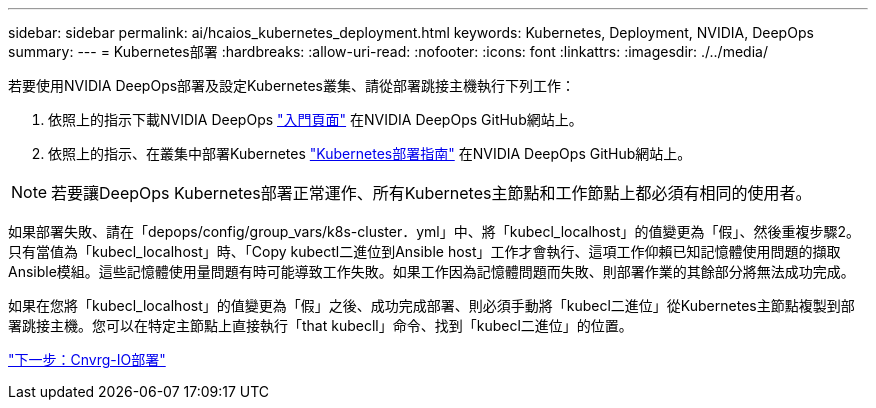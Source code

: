 ---
sidebar: sidebar 
permalink: ai/hcaios_kubernetes_deployment.html 
keywords: Kubernetes, Deployment, NVIDIA, DeepOps 
summary:  
---
= Kubernetes部署
:hardbreaks:
:allow-uri-read: 
:nofooter: 
:icons: font
:linkattrs: 
:imagesdir: ./../media/


[role="lead"]
若要使用NVIDIA DeepOps部署及設定Kubernetes叢集、請從部署跳接主機執行下列工作：

. 依照上的指示下載NVIDIA DeepOps https://github.com/NVIDIA/deepops/blob/master/docs/getting-started.md["入門頁面"^] 在NVIDIA DeepOps GitHub網站上。
. 依照上的指示、在叢集中部署Kubernetes https://github.com/NVIDIA/deepops/blob/master/docs/kubernetes-cluster.md["Kubernetes部署指南"^] 在NVIDIA DeepOps GitHub網站上。



NOTE: 若要讓DeepOps Kubernetes部署正常運作、所有Kubernetes主節點和工作節點上都必須有相同的使用者。

如果部署失敗、請在「depops/config/group_vars/k8s-cluster．yml」中、將「kubecl_localhost」的值變更為「假」、然後重複步驟2。只有當值為「kubecl_localhost」時、「Copy kubectl二進位到Ansible host」工作才會執行、這項工作仰賴已知記憶體使用問題的擷取Ansible模組。這些記憶體使用量問題有時可能導致工作失敗。如果工作因為記憶體問題而失敗、則部署作業的其餘部分將無法成功完成。

如果在您將「kubecl_localhost」的值變更為「假」之後、成功完成部署、則必須手動將「kubecl二進位」從Kubernetes主節點複製到部署跳接主機。您可以在特定主節點上直接執行「that kubecll」命令、找到「kubecl二進位」的位置。

link:hcaios_cnvrg.io_deployment.html["下一步：Cnvrg-IO部署"]
